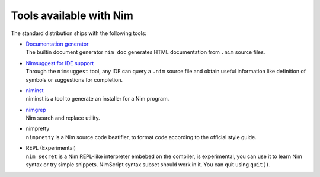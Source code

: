 ========================
Tools available with Nim
========================

The standard distribution ships with the following tools:

- | `Documentation generator <docgen.html>`_
  | The builtin document generator ``nim doc`` generates HTML documentation
    from ``.nim`` source files.

- | `Nimsuggest for IDE support <nimsuggest.html>`_
  | Through the ``nimsuggest`` tool, any IDE can query a ``.nim`` source file
    and obtain useful information like definition of symbols or suggestions for
    completion.

- | `niminst <https://nim-lang.org/docs/niminst.html>`_
  | niminst is a tool to generate an installer for a Nim program.

- | `nimgrep <nimgrep.html>`_
  | Nim search and replace utility.

- | nimpretty
  | ``nimpretty`` is a Nim source code beatifier,
    to format code according to the official style guide.

- | REPL (Experimental)
  | ``nim secret`` is a Nim REPL-like interpreter embebed on the compiler,
    is experimental, you can use it to learn Nim syntax or try simple snippets.
    NimScript syntax subset should work in it. You can quit using ``quit()``.
